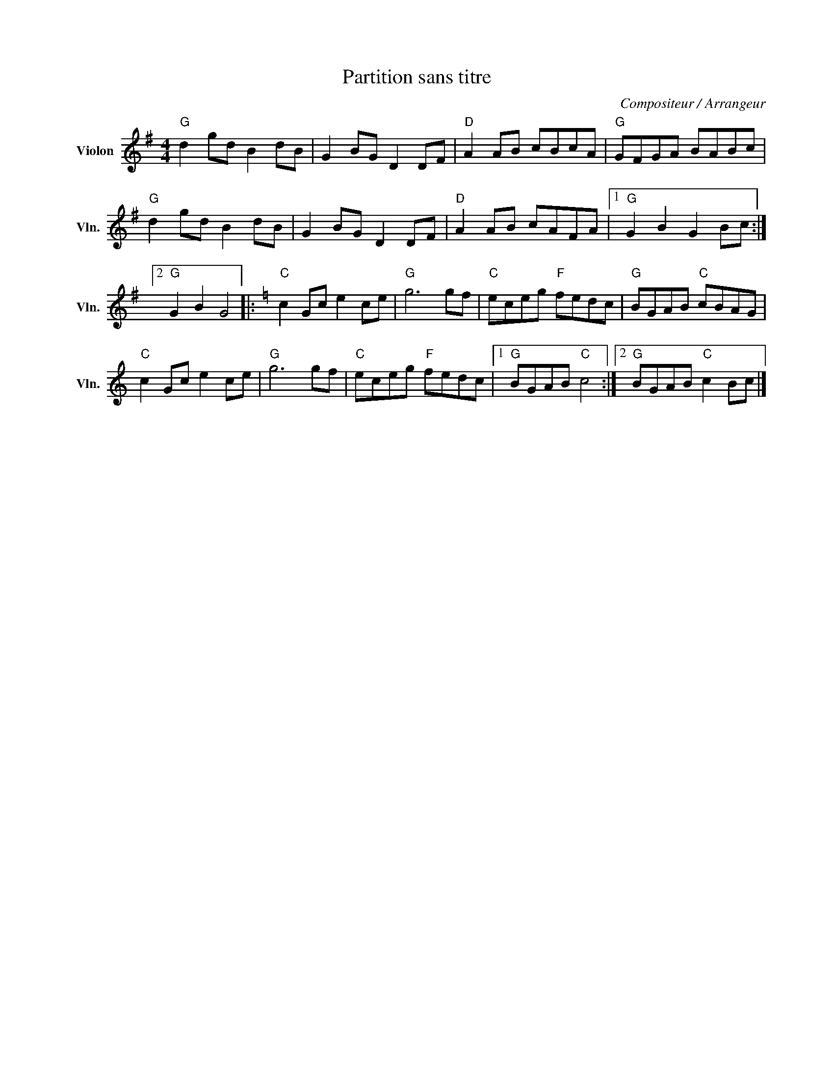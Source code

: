 X:1
T:Partition sans titre
C:Compositeur / Arrangeur
L:1/8
M:4/4
I:linebreak $
K:G
V:1 treble nm="Violon" snm="Vln."
V:1
"G" d2 gd B2 dB | G2 BG D2 DF |"D" A2 AB cBcA |"G" GFGA BABc |"G" d2 gd B2 dB | G2 BG D2 DF | %6
"D" A2 AB cAFA |1"G" G2 B2 G2 Bc :|2"G" G2 B2 G4 |:[K:C]"C" c2 Gc e2 ce |"G" g6 gf | %11
"C" eceg"F" fedc |"G" BGAB"C" cBAG |"C" c2 Gc e2 ce |"G" g6 gf |"C" eceg"F" fedc |1 %16
"G" BGAB"C" c4 :|2"G" BGAB"C" c2 Bc |] %18
